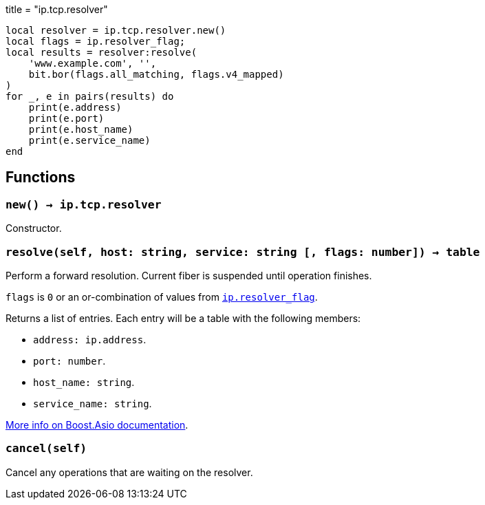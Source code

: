 +++
title = "ip.tcp.resolver"
+++

[source,lua]
----
local resolver = ip.tcp.resolver.new()
local flags = ip.resolver_flag;
local results = resolver:resolve(
    'www.example.com', '',
    bit.bor(flags.all_matching, flags.v4_mapped)
)
for _, e in pairs(results) do
    print(e.address)
    print(e.port)
    print(e.host_name)
    print(e.service_name)
end
----

== Functions

=== `new() -> ip.tcp.resolver`

Constructor.

=== `resolve(self, host: string, service: string [, flags: number]) -> table`

Perform a forward resolution. Current fiber is suspended until operation
finishes.

`flags` is `0` or an or-combination of values from
link:../ip.resolver_flag/[`ip.resolver_flag`].

Returns a list of entries. Each entry will be a table with the following
members:

* `address: ip.address`.
* `port: number`.
* `host_name: string`.
* `service_name: string`.

https://www.boost.org/doc/libs/1_70_0/doc/html/boost_asio/reference/ip__basic_resolver/async_resolve/overload3.html[More
info on Boost.Asio documentation].

=== `cancel(self)`

Cancel any operations that are waiting on the resolver.
